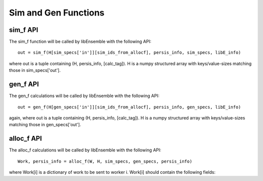 Sim and Gen Functions
=====================

sim_f API
---------

The sim_f function will be called by libEnsemble with the following API::

    out = sim_f(H[sim_specs['in']][sim_ids_from_allocf], persis_info, sim_specs, libE_info)

where out is a tuple containing (H, persis_info, [calc_tag]). H is a numpy structured array with
keys/value-sizes matching those in sim_specs['out'].

gen_f API
---------

The gen_f calculations will be called by libEnsemble with the following API::

    out = gen_f(H[gen_specs['in']][sim_ids_from_allocf], persis_info, gen_specs, libE_info)

again, where out is a tuple containing (H, persis_info, [calc_tag]). H is a numpy structured array with keys/value-sizes matching those in gen_specs['out']. 

alloc_f API
-----------

The alloc_f calculations will be called by libEnsemble with the following API::

  Work, persis_info = alloc_f(W, H, sim_specs, gen_specs, persis_info)

where Work[i] is a dictionary of work to be sent to worker i. Work[i] should contain the following fields:
